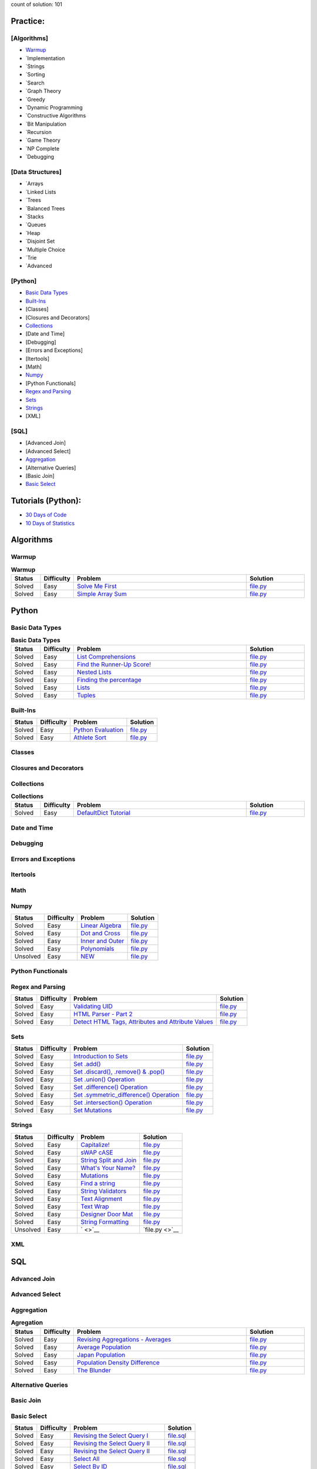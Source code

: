 .. raw:: html

   <p align="center">
       <a href="https://www.hackerrank.com/slidzonaoleg">
           <img height=55 src="https://d3keuzeb2crhkn.cloudfront.net/hackerrank/assets/styleguide/logo_wordmark-f5c5eb61ab0a154c3ed9eda24d0b9e31.svg">
       </a>
       <br>This repository contains my solutions to HackerRank challenges
   </p>

count of solution: 101

Practice:
---------

[Algorithms]
~~~~~~~~~~~~

-  `Warmup <./README.rst#warmup>`__
-  `Implementation
-  `Strings
-  `Sorting
-  `Search
-  `Graph Theory
-  `Greedy
-  `Dynamic Programming
-  `Constructive Algorithms
-  `Bit Manipulation
-  `Recursion
-  `Game Theory
-  `NP Complete
-  `Debugging

[Data Structures]
~~~~~~~~~~~~~~~~~

-  `Arrays
-  `Linked Lists
-  `Trees
-  `Balanced Trees
-  `Stacks
-  `Queues
-  `Heap
-  `Disjoint Set
-  `Multiple Choice
-  `Trie
-  `Advanced

[Python]
~~~~~~~~

-  `Basic Data Types <./README.rst#basic-data-types>`__
-  `Built-Ins <./README.rst#Built-Ins>`__
-  [Classes]
-  [Closures and Decorators]
-  `Collections <./README.rst#Collections>`__
-  [Date and Time]
-  [Debugging]
-  [Errors and Exceptions]
-  [Itertools]
-  [Math]
-  `Numpy <./README.rst#Numpy>`__
-  [Python Functionals]
-  `Regex and Parsing <./README.rst#Regex-and-Parsing>`__
-  `Sets <./README.rst#Sets>`__
-  `Strings <./README.rst#Strings>`__
-  [XML]

[SQL]
~~~~~

-  [Advanced Join]
-  [Advanced Select]
-  `Aggregation <./README.rst#Aggregation>`__
-  [Alternative Queries]
-  [Basic Join]
-  `Basic Select <./README.rst#Basic-Select>`__

Tutorials (Python):
-------------------

-  `30 Days of Code <./README.rst#30-days-of-code>`__
-  `10 Days of Statistics <./README.rst#10-days-of-statistics>`__

Algorithms
----------

Warmup
~~~~~~
.. list-table:: **Warmup**
   :widths: 10 10 60 20
   :header-rows: 1

   * - Status
     - Difficulty
     - Problem
     - Solution
   * - Solved
     - Easy
     - `Solve Me First <https://www.hackerrank.com/challenges/solve-me-first/problem>`_
     - `file.py <https://github.com/Factumpro/HackerRank/blob/main/Python/Algorithms/Warmup/solve_me_first.py>`_
   * - Solved
     - Easy
     - `Simple Array Sum <https://www.hackerrank.com/challenges/simple-array-sum/problem>`_
     - `file.py <https://github.com/Factumpro/HackerRank/blob/main/Python/Algorithms/Warmup/simple_array_sum.py>`_

Python
------

Basic Data Types
~~~~~~~~~~~~~~~~
.. list-table:: **Basic Data Types**
   :widths: 10 10 60 20
   :header-rows: 1

   * - Status
     - Difficulty
     - Problem
     - Solution
   * - Solved
     - Easy
     - `List Comprehensions <https://www.hackerrank.com/challenges/list-comprehensions/problem>`_
     - `file.py <https://github.com/Factumpro/HackerRank/blob/main/Python/Practice/Basic%20Data%20Types/list_comprehensions.py>`_
   * - Solved
     - Easy
     - `Find the Runner-Up Score! <https://www.hackerrank.com/challenges/find-second-maximum-number-in-a-list/problem>`_
     - `file.py <https://github.com/Factumpro/HackerRank/blob/main/Python/Practice/Basic%20Data%20Types/runner_up.py>`_
   * - Solved
     - Easy
     - `Nested Lists <https://www.hackerrank.com/challenges/nested-list/problem>`_
     - `file.py <https://github.com/Factumpro/HackerRank/blob/main/Python/Practice/Basic%20Data%20Types/nested_list.py>`_
   * - Solved
     - Easy
     - `Finding the percentage <https://www.hackerrank.com/challenges/finding-the-percentage/problem>`_
     - `file.py <https://github.com/Factumpro/HackerRank/blob/main/Python/Practice/Basic%20Data%20Types/dictionary.py>`_
   * - Solved
     - Easy
     - `Lists <https://www.hackerrank.com/challenges/python-lists/problem>`_
     - `file.py <https://github.com/Factumpro/HackerRank/blob/main/Python/Practice/Basic%20Data%20Types/lists_cmd_eval.py>`_
   * - Solved
     - Easy
     - `Tuples <https://www.hackerrank.com/challenges/python-tuples/problem>`_
     - `file.py <https://github.com/Factumpro/HackerRank/blob/main/Python/Practice/Basic%20Data%20Types/tuples_hash.py>`_

Built-Ins
~~~~~~~~~

+----------+--------------+-------------------------------------------------------------------------------------+-----------------------------------------------------------------------------------------------------------+
| Status   | Difficulty   | Problem                                                                             | Solution                                                                                                  |
+==========+==============+=====================================================================================+===========================================================================================================+
| Solved   | Easy         | `Python Evaluation <https://www.hackerrank.com/challenges/python-eval/problem>`__   | `file.py <https://github.com/Factumpro/HackerRank/blob/main/Python/Practice/Built-Ins/eval.py>`__         |
+----------+--------------+-------------------------------------------------------------------------------------+-----------------------------------------------------------------------------------------------------------+
| Solved   | Easy         | `Athlete Sort <https://www.hackerrank.com/challenges/python-sort-sort/problem>`__   | `file.py <https://github.com/Factumpro/HackerRank/blob/main/Python/Practice/Built-Ins/sort_w_key.py>`__   |
+----------+--------------+-------------------------------------------------------------------------------------+-----------------------------------------------------------------------------------------------------------+

Classes
~~~~~~~



Closures and Decorators
~~~~~~~~~~~~~~~~~~~~~~~



Collections
~~~~~~~~~~~
.. list-table:: **Collections**
   :widths: 10 10 60 20
   :header-rows: 1

   * - Status
     - Difficulty
     - Problem
     - Solution
   * - Solved
     - Easy
     - `DefaultDict Tutorial <https://www.hackerrank.com/challenges/defaultdict-tutorial/problem>`_
     - `file.py <https://github.com/Factumpro/HackerRank/blob/main/Python/Practice/Collections/defaultdict.py>`_

Date and Time
~~~~~~~~~~~~~


Debugging
~~~~~~~~~


Errors and Exceptions
~~~~~~~~~~~~~~~~~~~~~


Itertools
~~~~~~~~~


Math
~~~~


Numpy
~~~~~

+------------+--------------+------------------------------------------------------------------------------------------+----------------------------------------------------------------------------------------------------------+
| Status     | Difficulty   | Problem                                                                                  | Solution                                                                                                 |
+============+==============+==========================================================================================+==========================================================================================================+
| Solved     | Easy         | `Linear Algebra <https://www.hackerrank.com/challenges/np-linear-algebra/problem>`__     | `file.py <https://github.com/Factumpro/HackerRank/blob/main/Python/Practice/Numpy/LinearAlgebra.py>`__   |
+------------+--------------+------------------------------------------------------------------------------------------+----------------------------------------------------------------------------------------------------------+
| Solved     | Easy         | `Dot and Cross <https://www.hackerrank.com/challenges/np-dot-and-cross/problem>`__       | `file.py <https://github.com/Factumpro/HackerRank/blob/main/Python/Practice/Numpy/Dot_Cross.py>`__       |
+------------+--------------+------------------------------------------------------------------------------------------+----------------------------------------------------------------------------------------------------------+
| Solved     | Easy         | `Inner and Outer <https://www.hackerrank.com/challenges/np-inner-and-outer/problem>`__   | `file.py <https://github.com/Factumpro/HackerRank/blob/main/Python/Practice/Numpy/Inner_Outer.py>`__     |
+------------+--------------+------------------------------------------------------------------------------------------+----------------------------------------------------------------------------------------------------------+
| Solved     | Easy         | `Polynomials <https://www.hackerrank.com/challenges/np-polynomials/problem>`__           | `file.py <https://github.com/Factumpro/HackerRank/blob/main/Python/Practice/Numpy/Polynomials.py>`__     |
+------------+--------------+------------------------------------------------------------------------------------------+----------------------------------------------------------------------------------------------------------+
| Unsolved   | Easy         | `NEW <https://www.hackerrank.com/challenges/>`__                                         | `file.py <https://github.com/Factumpro/HackerRank/blob/main/Python/Practice>`__                          |
+------------+--------------+------------------------------------------------------------------------------------------+----------------------------------------------------------------------------------------------------------+

Python Functionals
~~~~~~~~~~~~~~~~~~


Regex and Parsing
~~~~~~~~~~~~~~~~~

+----------+--------------+----------------------------------------------------------------------------------------------------------------------------------------------------------+--------------------------------------------------------------------------------------------------------------------------------------------+
| Status   | Difficulty   | Problem                                                                                                                                                  | Solution                                                                                                                                   |
+==========+==============+==========================================================================================================================================================+============================================================================================================================================+
| Solved   | Easy         | `Validating UID <https://www.hackerrank.com/challenges/validating-uid/problem>`__                                                                        | `file.py <https://github.com/Factumpro/HackerRank/blob/main/Python/Practice/Regex%20and%20Parsing/Validating_UID.py>`__                    |
+----------+--------------+----------------------------------------------------------------------------------------------------------------------------------------------------------+--------------------------------------------------------------------------------------------------------------------------------------------+
| Solved   | Easy         | `HTML Parser - Part 2 <https://www.hackerrank.com/challenges/html-parser-part-2/problem>`__                                                              | `file.py <https://github.com/Factumpro/HackerRank/blob/main/Python/Practice/Regex%20and%20Parsing/HTMLParser_part2.py>`__                  |
+----------+--------------+----------------------------------------------------------------------------------------------------------------------------------------------------------+--------------------------------------------------------------------------------------------------------------------------------------------+
| Solved   | Easy         | `Detect HTML Tags, Attributes and Attribute Values <https://www.hackerrank.com/challenges/detect-html-tags-attributes-and-attribute-values/problem>`__   | `file.py <https://github.com/Factumpro/HackerRank/blob/main/Python/Practice/Regex%20and%20Parsing/Detect_HTML_Tags_Attr_AttValues.py>`__   |
+----------+--------------+----------------------------------------------------------------------------------------------------------------------------------------------------------+--------------------------------------------------------------------------------------------------------------------------------------------+

Sets
~~~~

+----------+--------------+------------------------------------------------------------------------------------------------------------------------------------+----------------------------------------------------------------------------------------------------------------+
| Status   | Difficulty   | Problem                                                                                                                            | Solution                                                                                                       |
+==========+==============+====================================================================================================================================+================================================================================================================+
| Solved   | Easy         | `Introduction to Sets <https://www.hackerrank.com/challenges/py-introduction-to-sets/problem>`__                                   | `file.py <https://github.com/Factumpro/HackerRank/blob/main/Python/Practice/Sets/introduction.py>`__           |
+----------+--------------+------------------------------------------------------------------------------------------------------------------------------------+----------------------------------------------------------------------------------------------------------------+
| Solved   | Easy         | `Set .add() <https://www.hackerrank.com/challenges/py-set-add/problem>`__                                                          | `file.py <https://github.com/Factumpro/HackerRank/blob/main/Python/Practice/Sets/add.py>`__                    |
+----------+--------------+------------------------------------------------------------------------------------------------------------------------------------+----------------------------------------------------------------------------------------------------------------+
| Solved   | Easy         | `Set .discard(), .remove() & .pop() <https://www.hackerrank.com/challenges/py-set-discard-remove-pop/problem>`__                   | `file.py <https://github.com/Factumpro/HackerRank/blob/main/Python/Practice/Sets/remove.py>`__                 |
+----------+--------------+------------------------------------------------------------------------------------------------------------------------------------+----------------------------------------------------------------------------------------------------------------+
| Solved   | Easy         | `Set .union() Operation <https://www.hackerrank.com/challenges/py-set-union/problem>`__                                            | `file.py <https://github.com/Factumpro/HackerRank/blob/main/Python/Practice/Sets/union.py>`__                  |
+----------+--------------+------------------------------------------------------------------------------------------------------------------------------------+----------------------------------------------------------------------------------------------------------------+
| Solved   | Easy         | `Set .difference() Operation <https://www.hackerrank.com/challenges/py-set-difference-operation/problem>`__                        | `file.py <https://github.com/Factumpro/HackerRank/blob/main/Python/Practice/Sets/difference.py>`__             |
+----------+--------------+------------------------------------------------------------------------------------------------------------------------------------+----------------------------------------------------------------------------------------------------------------+
| Solved   | Easy         | `Set .symmetric\_difference() Operation <https://www.hackerrank.com/challenges/py-set-symmetric-difference-operation/problem>`__   | `file.py <https://github.com/Factumpro/HackerRank/blob/main/Python/Practice/Sets/symmetric_difference.py>`__   |
+----------+--------------+------------------------------------------------------------------------------------------------------------------------------------+----------------------------------------------------------------------------------------------------------------+
| Solved   | Easy         | `Set .intersection() Operation <https://www.hackerrank.com/challenges/py-set-intersection-operation/problem>`__                    | `file.py <https://github.com/Factumpro/HackerRank/blob/main/Python/Practice/Sets/intersection.py>`__           |
+----------+--------------+------------------------------------------------------------------------------------------------------------------------------------+----------------------------------------------------------------------------------------------------------------+
| Solved   | Easy         | `Set Mutations <https://www.hackerrank.com/challenges/py-set-mutations/problem>`__                                                 | `file.py <https://github.com/Factumpro/HackerRank/blob/main/Python/Practice/Sets/Mutations.py>`__              |
+----------+--------------+------------------------------------------------------------------------------------------------------------------------------------+----------------------------------------------------------------------------------------------------------------+

Strings
~~~~~~~

+------------+--------------+----------------------------------------------------------------------------------------------------------+--------------------------------------------------------------------------------------------------------------+
| Status     | Difficulty   | Problem                                                                                                  | Solution                                                                                                     |
+============+==============+==========================================================================================================+==============================================================================================================+
| Solved     | Easy         | `Capitalize! <https://www.hackerrank.com/challenges/capitalize/problem>`__                               | `file.py <https://github.com/Factumpro/HackerRank/blob/main/Python/Practice/Strings/join_Capitalize.py>`__   |
+------------+--------------+----------------------------------------------------------------------------------------------------------+--------------------------------------------------------------------------------------------------------------+
| Solved     | Easy         | `sWAP cASE <https://www.hackerrank.com/challenges/swap-case/problem>`__                                  | `file.py <https://github.com/Factumpro/HackerRank/blob/main/Python/Practice/Strings/sWAP_cASE.py>`__         |
+------------+--------------+----------------------------------------------------------------------------------------------------------+--------------------------------------------------------------------------------------------------------------+
| Solved     | Easy         | `String Split and Join <https://www.hackerrank.com/challenges/python-string-split-and-join/problem>`__   | `file.py <https://github.com/Factumpro/HackerRank/blob/main/Python/Practice/Strings/join_split.py>`__        |
+------------+--------------+----------------------------------------------------------------------------------------------------------+--------------------------------------------------------------------------------------------------------------+
| Solved     | Easy         | `What's Your Name? <https://www.hackerrank.com/challenges/whats-your-name/problem>`__                    | `file.py <https://github.com/Factumpro/HackerRank/blob/main/Python/Practice/Strings/WYN.py>`__               |
+------------+--------------+----------------------------------------------------------------------------------------------------------+--------------------------------------------------------------------------------------------------------------+
| Solved     | Easy         | `Mutations <https://www.hackerrank.com/challenges/python-mutations/problem>`__                           | `file.py <https://github.com/Factumpro/HackerRank/blob/main/Python/Practice/Strings/str2list.py>`__          |
+------------+--------------+----------------------------------------------------------------------------------------------------------+--------------------------------------------------------------------------------------------------------------+
| Solved     | Easy         | `Find a string <https://www.hackerrank.com/challenges/find-a-string/problem>`__                          | `file.py <https://github.com/Factumpro/HackerRank/blob/main/Python/Practice/Strings/count_substring.py>`__   |
+------------+--------------+----------------------------------------------------------------------------------------------------------+--------------------------------------------------------------------------------------------------------------+
| Solved     | Easy         | `String Validators <https://www.hackerrank.com/challenges/string-validators/problem>`__                  | `file.py <https://github.com/Factumpro/HackerRank/blob/main/Python/Practice/Strings/str_Validators.py>`__    |
+------------+--------------+----------------------------------------------------------------------------------------------------------+--------------------------------------------------------------------------------------------------------------+
| Solved     | Easy         | `Text Alignment <https://www.hackerrank.com/challenges/text-alignment/problem>`__                        | `file.py <https://github.com/Factumpro/HackerRank/blob/main/Python/Practice/Strings/Alignment.py>`__         |
+------------+--------------+----------------------------------------------------------------------------------------------------------+--------------------------------------------------------------------------------------------------------------+
| Solved     | Easy         | `Text Wrap <https://www.hackerrank.com/challenges/text-wrap/problem>`__                                  | `file.py <https://github.com/Factumpro/HackerRank/blob/main/Python/Practice/Strings/wrap.py>`__              |
+------------+--------------+----------------------------------------------------------------------------------------------------------+--------------------------------------------------------------------------------------------------------------+
| Solved     | Easy         | `Designer Door Mat <https://www.hackerrank.com/challenges/designer-door-mat/problem>`__                  | `file.py <https://github.com/Factumpro/HackerRank/blob/main/Python/Practice/Strings/DoorMat.py>`__           |
+------------+--------------+----------------------------------------------------------------------------------------------------------+--------------------------------------------------------------------------------------------------------------+
| Solved     | Easy         | `String Formatting <https://www.hackerrank.com/challenges/python-string-formatting/problem>`__           | `file.py <https://github.com/Factumpro/HackerRank/blob/main/Python/Practice/Strings/Formatting.py>`__        |
+------------+--------------+----------------------------------------------------------------------------------------------------------+--------------------------------------------------------------------------------------------------------------+
| Unsolved   | Easy         | ` <>`__                                                                                                  | `file.py <>`__                                                                                               |
+------------+--------------+----------------------------------------------------------------------------------------------------------+--------------------------------------------------------------------------------------------------------------+

XML
~~~


SQL
---

Advanced Join
~~~~~~~~~~~~~


Advanced Select
~~~~~~~~~~~~~~~



Aggregation
~~~~~~~~~~~
.. list-table:: **Agregation**
   :widths: 10 10 60 20
   :header-rows: 1

   * - Status
     - Difficulty
     - Problem
     - Solution
   * - Solved
     - Easy
     - `Revising Aggregations - Averages <https://www.hackerrank.com/challenges/revising-aggregations-the-average-function/problem>`_
     - `file.py <https://github.com/Factumpro/HackerRank/blob/main/SQL/Practice/Basic%20Select/>`_
   * - Solved
     - Easy
     - `Average Population <https://www.hackerrank.com/challenges/average-population/problem>`_
     - `file.py <https://github.com/Factumpro/HackerRank/blob/main/SQL/Practice/Basic%20Select/>`_
   * - Solved
     - Easy
     - `Japan Population <https://www.hackerrank.com/challenges/japan-population/problem>`_
     - `file.py <https://github.com/Factumpro/HackerRank/blob/main/SQL/Practice/Basic%20Select/>`_
   * - Solved
     - Easy
     - `Population Density Difference <https://www.hackerrank.com/challenges/population-density-difference/problem>`_
     - `file.py <https://github.com/Factumpro/HackerRank/blob/main/SQL/Practice/Basic%20Select/>`_
   * - Solved
     - Easy
     - `The Blunder <https://www.hackerrank.com/challenges/the-blunder/problem>`_
     - `file.py <https://github.com/Factumpro/HackerRank/blob/main/SQL/Practice/Basic%20Select/>`_

Alternative Queries
~~~~~~~~~~~~~~~~~~~



Basic Join
~~~~~~~~~~



Basic Select
~~~~~~~~~~~~

+----------+--------------+---------------------------------------------------------------------------------------------------------------------+----------------------------------------------------------------------------------------------------------------+
| Status   | Difficulty   | Problem                                                                                                             | Solution                                                                                                       |
+==========+==============+=====================================================================================================================+================================================================================================================+
| Solved   | Easy         | `Revising the Select Query I <https://www.hackerrank.com/challenges/revising-the-select-query/problem>`__           | `file.sql <https://github.com/Factumpro/HackerRank/blob/main/SQL/Practice/Basic%20Select/Select_I.sql>`__      |
+----------+--------------+---------------------------------------------------------------------------------------------------------------------+----------------------------------------------------------------------------------------------------------------+
| Solved   | Easy         | `Revising the Select Query II <https://www.hackerrank.com/challenges/revising-the-select-query-2/problem>`__        | `file.sql <https://github.com/Factumpro/HackerRank/blob/main/SQL/Practice/Basic%20Select/Select_II.sql>`__     |
+----------+--------------+---------------------------------------------------------------------------------------------------------------------+----------------------------------------------------------------------------------------------------------------+
| Solved   | Easy         | `Revising the Select Query II <https://www.hackerrank.com/challenges/revising-the-select-query-2/problem>`__        | `file.sql <https://github.com/Factumpro/HackerRank/blob/main/SQL/Practice/Basic%20Select/Select_II.sql>`__     |
+----------+--------------+---------------------------------------------------------------------------------------------------------------------+----------------------------------------------------------------------------------------------------------------+
| Solved   | Easy         | `Select All <https://www.hackerrank.com/challenges/select-all-sql/problem>`__                                       | `file.sql <https://github.com/Factumpro/HackerRank/blob/main/SQL/Practice/Basic%20Select/SelectAll.sql>`__     |
+----------+--------------+---------------------------------------------------------------------------------------------------------------------+----------------------------------------------------------------------------------------------------------------+
| Solved   | Easy         | `Select By ID <https://www.hackerrank.com/challenges/select-by-id/problem>`__                                       | `file.sql <https://github.com/Factumpro/HackerRank/blob/main/SQL/Practice/Basic%20Select/Select_ID.sql>`__     |
+----------+--------------+---------------------------------------------------------------------------------------------------------------------+----------------------------------------------------------------------------------------------------------------+
| Solved   | Easy         | `Japanese Cities' Attributes <https://www.hackerrank.com/challenges/japanese-cities-attributes/problem>`__          | `file.sql <https://github.com/Factumpro/HackerRank/blob/main/SQL/Practice/Basic%20Select/COUNTRYCODE.sql>`__   |
+----------+--------------+---------------------------------------------------------------------------------------------------------------------+----------------------------------------------------------------------------------------------------------------+
| Solved   | Easy         | `Japanese Cities' Names <https://www.hackerrank.com/challenges/japanese-cities-name/problem>`__                     | `file.sql <https://github.com/Factumpro/HackerRank/blob/main/SQL/Practice/Basic%20Select/Select_Name.sql>`__   |
+----------+--------------+---------------------------------------------------------------------------------------------------------------------+----------------------------------------------------------------------------------------------------------------+
| Solved   | Easy         | `Weather Observation Station 1 <https://www.hackerrank.com/challenges/weather-observation-station-1/problem>`__     | `file.sql <https://github.com/Factumpro/HackerRank/blob/main/SQL/Practice/Basic%20Select/WOS_01.sql>`__        |
+----------+--------------+---------------------------------------------------------------------------------------------------------------------+----------------------------------------------------------------------------------------------------------------+
| Solved   | Easy         | `Weather Observation Station 3 <https://www.hackerrank.com/challenges/weather-observation-station-3/problem>`__     | `file.sql <https://github.com/Factumpro/HackerRank/blob/main/SQL/Practice/Basic%20Select/WOS_03.sql>`__        |
+----------+--------------+---------------------------------------------------------------------------------------------------------------------+----------------------------------------------------------------------------------------------------------------+
| Solved   | Easy         | `Weather Observation Station 4 <https://www.hackerrank.com/challenges/weather-observation-station-4/problem>`__     | `file.sql <https://github.com/Factumpro/HackerRank/blob/main/SQL/Practice/Basic%20Select/WOS_04.sql>`__        |
+----------+--------------+---------------------------------------------------------------------------------------------------------------------+----------------------------------------------------------------------------------------------------------------+
| Solved   | Easy         | `Weather Observation Station 5 <https://www.hackerrank.com/challenges/weather-observation-station-5/problem>`__     | `file.sql <https://github.com/Factumpro/HackerRank/blob/main/SQL/Practice/Basic%20Select/WOS_05.sql>`__        |
+----------+--------------+---------------------------------------------------------------------------------------------------------------------+----------------------------------------------------------------------------------------------------------------+
| Solved   | Easy         | `Weather Observation Station 6 <https://www.hackerrank.com/challenges/weather-observation-station-6/problem>`__     | `file.sql <https://github.com/Factumpro/HackerRank/blob/main/SQL/Practice/Basic%20Select/WOS_06.sql>`__        |
+----------+--------------+---------------------------------------------------------------------------------------------------------------------+----------------------------------------------------------------------------------------------------------------+
| Solved   | Easy         | `Weather Observation Station 7 <https://www.hackerrank.com/challenges/weather-observation-station-7/problem>`__     | `file.sql <https://github.com/Factumpro/HackerRank/blob/main/SQL/Practice/Basic%20Select/WOS_07.sql>`__        |
+----------+--------------+---------------------------------------------------------------------------------------------------------------------+----------------------------------------------------------------------------------------------------------------+
| Solved   | Easy         | `Weather Observation Station 8 <https://www.hackerrank.com/challenges/weather-observation-station-8/problem>`__     | `file.sql <https://github.com/Factumpro/HackerRank/blob/main/SQL/Practice/Basic%20Select/WOS_08.sql>`__        |
+----------+--------------+---------------------------------------------------------------------------------------------------------------------+----------------------------------------------------------------------------------------------------------------+
| Solved   | Easy         | `Weather Observation Station 9 <https://www.hackerrank.com/challenges/weather-observation-station-9/problem>`__     | `file.sql <https://github.com/Factumpro/HackerRank/blob/main/SQL/Practice/Basic%20Select/WOS_09.sql>`__        |
+----------+--------------+---------------------------------------------------------------------------------------------------------------------+----------------------------------------------------------------------------------------------------------------+
| Solved   | Easy         | `Weather Observation Station 10 <https://www.hackerrank.com/challenges/weather-observation-station-10/problem>`__   | `file.sql <https://github.com/Factumpro/HackerRank/blob/main/SQL/Practice/Basic%20Select/WOS_10.sql>`__        |
+----------+--------------+---------------------------------------------------------------------------------------------------------------------+----------------------------------------------------------------------------------------------------------------+
| Solved   | Easy         | `Weather Observation Station 11 <https://www.hackerrank.com/challenges/weather-observation-station-11/problem>`__   | `file.sql <https://github.com/Factumpro/HackerRank/blob/main/SQL/Practice/Basic%20Select/WOS_11.sql>`__        |
+----------+--------------+---------------------------------------------------------------------------------------------------------------------+----------------------------------------------------------------------------------------------------------------+
| Solved   | Easy         | `Weather Observation Station 12 <https://www.hackerrank.com/challenges/weather-observation-station-12/problem>`__   | `file.sql <https://github.com/Factumpro/HackerRank/blob/main/SQL/Practice/Basic%20Select/WOS_12.sql>`__        |
+----------+--------------+---------------------------------------------------------------------------------------------------------------------+----------------------------------------------------------------------------------------------------------------+
| Solved   | Easy         | `Higher Than 75 Marks <https://www.hackerrank.com/challenges/more-than-75-marks/problem>`__                         | `file.sql <https://github.com/Factumpro/HackerRank/blob/main/SQL/Practice/Basic%20Select/substr.sql>`__        |
+----------+--------------+---------------------------------------------------------------------------------------------------------------------+----------------------------------------------------------------------------------------------------------------+
| Solved   | Easy         | `Employee Names <https://www.hackerrank.com/challenges/name-of-employees/problem>`__                                | `file.sql <https://github.com/Factumpro/HackerRank/blob/main/SQL/Practice/Basic%20Select/order_by_asc.sql>`__  |
+----------+--------------+---------------------------------------------------------------------------------------------------------------------+----------------------------------------------------------------------------------------------------------------+
| Solved   | Easy         | `Employee Salaries <https://www.hackerrank.com/challenges/salary-of-employees/problem>`__                           | `file.sql <https://github.com/Factumpro/HackerRank/blob/main/SQL/Practice/Basic%20Select/where_and.sql>`__     |
+----------+--------------+---------------------------------------------------------------------------------------------------------------------+----------------------------------------------------------------------------------------------------------------+

30 Days of Code
---------------

+------------+--------------+------------------------------------------------------------------------------------------------------------------------------+--------------------------------------------------------------------------------------------------------------------+
| Status     | Difficulty   | Problem                                                                                                                      | Solution                                                                                                           |
+============+==============+==============================================================================================================================+====================================================================================================================+
| Solved     | Easy         | `Day 0: Hello, World <https://www.hackerrank.com/challenges/30-hello-world/problem>`__                                       | `file.py <https://github.com/Factumpro/HackerRank/blob/main/Python/Tutorials/30%20Days%20of%20Code/Day_0.py>`__    |
+------------+--------------+------------------------------------------------------------------------------------------------------------------------------+--------------------------------------------------------------------------------------------------------------------+
| Solved     | Easy         | `Day 1: Data Types <https://www.hackerrank.com/challenges/30-data-types/problem>`__                                          | `file.py <https://github.com/Factumpro/HackerRank/blob/main/Python/Tutorials/30%20Days%20of%20Code/Day_01.py>`__   |
+------------+--------------+------------------------------------------------------------------------------------------------------------------------------+--------------------------------------------------------------------------------------------------------------------+
| Solved     | Easy         | `Day 2: Operators <https://www.hackerrank.com/challenges/30-operators/problem>`__                                            | `file.py <https://github.com/Factumpro/HackerRank/blob/main/Python/Tutorials/30%20Days%20of%20Code/Day_02.py>`__   |
+------------+--------------+------------------------------------------------------------------------------------------------------------------------------+--------------------------------------------------------------------------------------------------------------------+
| Solved     | Easy         | `Day 3: Intro to Conditional Statements <https://www.hackerrank.com/challenges/30-conditional-statements/problem>`__         | `file.py <https://github.com/Factumpro/HackerRank/blob/main/Python/Tutorials/30%20Days%20of%20Code/Day_03.py>`__   |
+------------+--------------+------------------------------------------------------------------------------------------------------------------------------+--------------------------------------------------------------------------------------------------------------------+
| Solved     | Easy         | `Day 4: Class vs. Instance <https://www.hackerrank.com/challenges/30-class-vs-instance/problem>`__                           | `file.py <https://github.com/Factumpro/HackerRank/blob/main/Python/Tutorials/30%20Days%20of%20Code/Day_04.py>`__   |
+------------+--------------+------------------------------------------------------------------------------------------------------------------------------+--------------------------------------------------------------------------------------------------------------------+
| Solved     | Easy         | `Day 5: Loops <https://www.hackerrank.com/challenges/30-loops/problem>`__                                                    | `file.py <https://github.com/Factumpro/HackerRank/blob/main/Python/Tutorials/30%20Days%20of%20Code/Day_05.py>`__   |
+------------+--------------+------------------------------------------------------------------------------------------------------------------------------+--------------------------------------------------------------------------------------------------------------------+
| Solved     | Easy         | `Day 6: Let's Review <https://www.hackerrank.com/challenges/30-review-loop/problem>`__                                       | `file.py <https://github.com/Factumpro/HackerRank/blob/main/Python/Tutorials/30%20Days%20of%20Code/Day_06.py>`__   |
+------------+--------------+------------------------------------------------------------------------------------------------------------------------------+--------------------------------------------------------------------------------------------------------------------+
| Solved     | Easy         | `Day 7: Arrays <https://www.hackerrank.com/challenges/30-arrays/problem>`__                                                  | `file.py <https://github.com/Factumpro/HackerRank/blob/main/Python/Tutorials/30%20Days%20of%20Code/Day_07.py>`__   |
+------------+--------------+------------------------------------------------------------------------------------------------------------------------------+--------------------------------------------------------------------------------------------------------------------+
| Solved     | Easy         | `Day 8: Dictionaries and Maps <https://www.hackerrank.com/challenges/30-dictionaries-and-maps/problem>`__                    | `file.py <https://github.com/Factumpro/HackerRank/blob/main/Python/Tutorials/30%20Days%20of%20Code/Day_08.py>`__   |
+------------+--------------+------------------------------------------------------------------------------------------------------------------------------+--------------------------------------------------------------------------------------------------------------------+
| Solved     | Easy         | `Day 9: Recursion 3 <https://www.hackerrank.com/challenges/30-recursion/problem>`__                                          | `file.py <https://github.com/Factumpro/HackerRank/blob/main/Python/Tutorials/30%20Days%20of%20Code/Day_09.py>`__   |
+------------+--------------+------------------------------------------------------------------------------------------------------------------------------+--------------------------------------------------------------------------------------------------------------------+
| Solved     | Easy         | `Day 10: Binary Numbers <https://www.hackerrank.com/challenges/30-binary-numbers/problem>`__                                 | `file.py <https://github.com/Factumpro/HackerRank/blob/main/Python/Tutorials/30%20Days%20of%20Code/Day_10.py>`__   |
+------------+--------------+------------------------------------------------------------------------------------------------------------------------------+--------------------------------------------------------------------------------------------------------------------+
| Solved     | Easy         | `Day 11: 2D Arrays <https://www.hackerrank.com/challenges/30-2d-arrays/problem>`__                                           | `file.py <https://github.com/Factumpro/HackerRank/blob/main/Python/Tutorials/30%20Days%20of%20Code/Day_11.py>`__   |
+------------+--------------+------------------------------------------------------------------------------------------------------------------------------+--------------------------------------------------------------------------------------------------------------------+
| Solved     | Easy         | `Day 12: Inheritance <https://www.hackerrank.com/challenges/30-inheritance/problem>`__                                       | `file.py <https://github.com/Factumpro/HackerRank/blob/main/Python/Tutorials/30%20Days%20of%20Code/Day_12.py>`__   |
+------------+--------------+------------------------------------------------------------------------------------------------------------------------------+--------------------------------------------------------------------------------------------------------------------+
| Solved     | Easy         | `Day 13: Abstract Classes <https://www.hackerrank.com/challenges/30-abstract-classes/problem>`__                             | `file.py <https://github.com/Factumpro/HackerRank/blob/main/Python/Tutorials/30%20Days%20of%20Code/Day_13.py>`__   |
+------------+--------------+------------------------------------------------------------------------------------------------------------------------------+--------------------------------------------------------------------------------------------------------------------+
| Solved     | Easy         | `Day 14: Scope <https://www.hackerrank.com/challenges/30-scope/problem>`__                                                   | `file.py <https://github.com/Factumpro/HackerRank/blob/main/Python/Tutorials/30%20Days%20of%20Code/Day_14.py>`__   |
+------------+--------------+------------------------------------------------------------------------------------------------------------------------------+--------------------------------------------------------------------------------------------------------------------+
| Solved     | Easy         | `Day 15: Linked List <https://www.hackerrank.com/challenges/30-linked-list/problem>`__                                       | `file.py <https://github.com/Factumpro/HackerRank/blob/main/Python/Tutorials/30%20Days%20of%20Code/Day_15.py>`__   |
+------------+--------------+------------------------------------------------------------------------------------------------------------------------------+--------------------------------------------------------------------------------------------------------------------+
| Solved     | Easy         | `Day 16: Exceptions - String to Integer <https://www.hackerrank.com/challenges/30-exceptions-string-to-integer/problem>`__   | `file.py <https://github.com/Factumpro/HackerRank/blob/main/Python/Tutorials/30%20Days%20of%20Code/Day_16.py>`__   |
+------------+--------------+------------------------------------------------------------------------------------------------------------------------------+--------------------------------------------------------------------------------------------------------------------+
| Solved     | Easy         | `Day 17: More Exceptions <https://www.hackerrank.com/challenges/30-more-exceptions/problem>`__                               | `file.py <https://github.com/Factumpro/HackerRank/blob/main/Python/Tutorials/30%20Days%20of%20Code/Day_17.py>`__   |
+------------+--------------+------------------------------------------------------------------------------------------------------------------------------+--------------------------------------------------------------------------------------------------------------------+
| Solved     | Easy         | `Day 18: Queues and Stacks <https://www.hackerrank.com/challenges/30-queues-stacks/problem>`__                               | `file.py <https://github.com/Factumpro/HackerRank/blob/main/Python/Tutorials/30%20Days%20of%20Code/Day_18.py>`__   |
+------------+--------------+------------------------------------------------------------------------------------------------------------------------------+--------------------------------------------------------------------------------------------------------------------+
| Solved     | Easy         | `Day 19: Interfaces <https://www.hackerrank.com/challenges/30-interfaces/problem>`__                                         | `file.py <https://github.com/Factumpro/HackerRank/blob/main/Python/Tutorials/30%20Days%20of%20Code/Day_19.py>`__   |
+------------+--------------+------------------------------------------------------------------------------------------------------------------------------+--------------------------------------------------------------------------------------------------------------------+
| Solved     | Easy         | `Day 20: Sorting <https://www.hackerrank.com/challenges/30-sorting/problem>`__                                               | `file.py <https://github.com/Factumpro/HackerRank/blob/main/Python/Tutorials/30%20Days%20of%20Code/Day_20.py>`__   |
+------------+--------------+------------------------------------------------------------------------------------------------------------------------------+--------------------------------------------------------------------------------------------------------------------+
| Solved     | Easy         | `Day 21: Generics <https://www.hackerrank.com/challenges/30-generics/problem>`__                                             | `file.py <https://github.com/Factumpro/HackerRank/blob/main/Python/Tutorials/30%20Days%20of%20Code/Day_21.py>`__   |
+------------+--------------+------------------------------------------------------------------------------------------------------------------------------+--------------------------------------------------------------------------------------------------------------------+
| Solved     | Easy         | `Day 22: Binary Search Trees <https://www.hackerrank.com/challenges/30-binary-search-trees/problem>`__                       | `file.py <https://github.com/Factumpro/HackerRank/blob/main/Python/Tutorials/30%20Days%20of%20Code/Day_22.py>`__   |
+------------+--------------+------------------------------------------------------------------------------------------------------------------------------+--------------------------------------------------------------------------------------------------------------------+
| Solved     | Easy         | `Day 23: BST Level-Order Traversal <https://www.hackerrank.com/challenges/30-binary-trees/problem>`__                        | `file.py <https://github.com/Factumpro/HackerRank/blob/main/Python/Tutorials/30%20Days%20of%20Code/Day_23.py>`__   |
+------------+--------------+------------------------------------------------------------------------------------------------------------------------------+--------------------------------------------------------------------------------------------------------------------+
| Solved     | Easy         | `Day 24: More Linked Lists <https://www.hackerrank.com/challenges/30-linked-list-deletion/problem>`__                        | `file.py <https://github.com/Factumpro/HackerRank/blob/main/Python/Tutorials/30%20Days%20of%20Code/Day_24.py>`__   |
+------------+--------------+------------------------------------------------------------------------------------------------------------------------------+--------------------------------------------------------------------------------------------------------------------+
| Solved     | Easy         | `Day 25: Running Time and Complexity <https://www.hackerrank.com/challenges/30-running-time-and-complexity/problem>`__       | `file.py <https://github.com/Factumpro/HackerRank/blob/main/Python/Tutorials/30%20Days%20of%20Code/Day_25.py>`__   |
+------------+--------------+------------------------------------------------------------------------------------------------------------------------------+--------------------------------------------------------------------------------------------------------------------+
| Solved     | Easy         | `Day 26: Nested Logic <https://www.hackerrank.com/challenges/30-nested-logic/problem>`__                                     | `file.py <https://github.com/Factumpro/HackerRank/blob/main/Python/Tutorials/30%20Days%20of%20Code/Day_26.py>`__   |
+------------+--------------+------------------------------------------------------------------------------------------------------------------------------+--------------------------------------------------------------------------------------------------------------------+
| Solved     | Easy         | `Day 27: Testing <https://www.hackerrank.com/challenges/30-testing/problem>`__                                               | `file.py <https://github.com/Factumpro/HackerRank/blob/main/Python/Tutorials/30%20Days%20of%20Code/Day_27.py>`__   |
+------------+--------------+------------------------------------------------------------------------------------------------------------------------------+--------------------------------------------------------------------------------------------------------------------+
| Solved     | Easy         | `Day 28: RegEx, Patterns, and Intro to Databases <https://www.hackerrank.com/challenges/30-regex-patterns/problem>`__        | `file.py <https://github.com/Factumpro/HackerRank/blob/main/Python/Tutorials/30%20Days%20of%20Code/Day_28.py>`__   |
+------------+--------------+------------------------------------------------------------------------------------------------------------------------------+--------------------------------------------------------------------------------------------------------------------+
| Solved     | Easy         | `Day 29: Bitwise AND <https://www.hackerrank.com/challenges/30-bitwise-and/problem>`__                                       | `file.py <https://github.com/Factumpro/HackerRank/blob/main/Python/Tutorials/30%20Days%20of%20Code/Day_29.py>`__   |
+------------+--------------+------------------------------------------------------------------------------------------------------------------------------+--------------------------------------------------------------------------------------------------------------------+

10 Days of Statistics
---------------------

+----------+--------------+----------------------------------------------------------------------------------------------------------+----------------------------------------------------------------------------------------------------------------------------+
| Status   | Difficulty   | Problem                                                                                                  | Solution                                                                                                                   |
+==========+==============+==========================================================================================================+============================================================================================================================+
| Solved   | Easy         | `Day 0: Mean, Median, and Mode <https://www.hackerrank.com/challenges/s10-basic-statistics/problem>`__   | `file.py <https://github.com/Factumpro/HackerRank/blob/main/Python/Tutorials/10%20Days%20of%20Statistics/Day_00_1.py>`__   |
+----------+--------------+----------------------------------------------------------------------------------------------------------+----------------------------------------------------------------------------------------------------------------------------+
| Solved   | Easy         | `Day 0: Weighted Mean <https://www.hackerrank.com/challenges/s10-weighted-mean/problem>`__               | `file.py <https://github.com/Factumpro/HackerRank/blob/main/Python/Tutorials/10%20Days%20of%20Statistics/Day_00_2.py>`__   |
+----------+--------------+----------------------------------------------------------------------------------------------------------+----------------------------------------------------------------------------------------------------------------------------+
| Solved   | Easy         | `Day 1: Quartiles <https://www.hackerrank.com/challenges/s10-quartiles/problem>`__                       | `file.py <https://github.com/Factumpro/HackerRank/blob/main/Python/Tutorials/10%20Days%20of%20Statistics/Day_01_1.py>`__   |
+----------+--------------+----------------------------------------------------------------------------------------------------------+----------------------------------------------------------------------------------------------------------------------------+
| Solved   | Easy         | `Day 1: Standard Deviation <https://www.hackerrank.com/challenges/s10-standard-deviation/problem>`__     | `file.py <https://github.com/Factumpro/HackerRank/blob/main/Python/Tutorials/10%20Days%20of%20Statistics/Day_01_2.py>`__   |
+----------+--------------+----------------------------------------------------------------------------------------------------------+----------------------------------------------------------------------------------------------------------------------------+
| Solved   | Easy         | `Day 1: Interquartile Range <https://www.hackerrank.com/challenges/s10-interquartile-range/problem>`__   | `file.py <https://github.com/Factumpro/HackerRank/blob/main/Python/Tutorials/10%20Days%20of%20Statistics/Day_01_3.py>`__   |
+----------+--------------+----------------------------------------------------------------------------------------------------------+----------------------------------------------------------------------------------------------------------------------------+
| Solved   | Easy         | `Day 2: Basic Probability <https://www.hackerrank.com/challenges/s10-mcq-1/problem>`__                   | `file.py <https://github.com/Factumpro/HackerRank/blob/main/Python/Tutorials/10%20Days%20of%20Statistics/Day_02.py>`__     |
+----------+--------------+----------------------------------------------------------------------------------------------------------+----------------------------------------------------------------------------------------------------------------------------+
| Solved   | Easy         | `Day 2: Compound Event Probability <https://www.hackerrank.com/challenges/s10-mcq-3/problem>`__          | `file.py <https://github.com/Factumpro/HackerRank/blob/main/Python/Tutorials/10%20Days%20of%20Statistics/Day_02.py>`__     |
+----------+--------------+----------------------------------------------------------------------------------------------------------+----------------------------------------------------------------------------------------------------------------------------+
| Solved   | Easy         | `Day 3: Cards of the Same Suit <https://www.hackerrank.com/challenges/s10-mcq-5/problem>`__              | `file.py <>`__                                                                                                             |
+----------+--------------+----------------------------------------------------------------------------------------------------------+----------------------------------------------------------------------------------------------------------------------------+
| Solved   | Easy         | `Day 3: Conditional Probability <https://www.hackerrank.com/challenges/s10-mcq-4/problem>`__             | `file.py <>`__                                                                                                             |
+----------+--------------+----------------------------------------------------------------------------------------------------------+----------------------------------------------------------------------------------------------------------------------------+
| Solved   | Easy         | `Day 3: Drawing Marbles <https://www.hackerrank.com/challenges/s10-mcq-6/problem>`__                     | `file.py <>`__                                                                                                             |
+----------+--------------+----------------------------------------------------------------------------------------------------------+----------------------------------------------------------------------------------------------------------------------------+

`Syntax guide for
.rst <https://docutils.sourceforge.io/rst.html>`__
